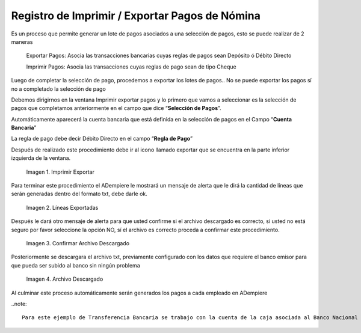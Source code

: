 .. |Imprimir Exportar| image:: resources/imprimirexportar.png
.. |Lineas Exportadas| image:: resources/alerta1.png
.. |Confirmar Archivo Descargado| image:: resources/alerta2.png
.. |Archivo Descargado| image:: resources/archivoimportado.png

.. _documento/imprimir-exportar-pagos-nomina:

**Registro de Imprimir / Exportar Pagos de Nómina**
===================================================

Es un proceso que permite generar un lote de pagos asociados a una selección de pagos, esto se puede realizar de 2 maneras 

    Exportar Pagos: Asocia las transacciones bancarias cuyas reglas de pagos sean Depósito ó Débito Directo

    Imprimir Pagos: Asocia las transacciones cuyas reglas de pago sean de tipo Cheque 

Luego de completar la selección de pago, procedemos a exportar los lotes de pagos.. No se puede exportar los pagos sí no a completado la selección de pago

Debemos dirigirnos en la ventana Imprimir exportar pagos y lo primero que vamos a seleccionar es la selección de pagos que completamos anteriormente en el campo que dice “**Selección de Pagos**”.

Automáticamente aparecerá la cuenta bancaria que está definida en la selección de pagos en el Campo “**Cuenta Bancaria**”

La regla de pago debe decir Débito Directo en el campo “**Regla de Pago**”

Después de realizado este procedimiento debe ir al icono llamado exportar que se encuentra en la parte inferior izquierda de la ventana. 

    |Imprimir Exportar| 

    Imagen 1. Imprimir Exportar

Para terminar este procedimiento el ADempiere le mostrará un mensaje de alerta que le dirá la cantidad de líneas que serán generadas dentro del formato txt, debe darle ok.
    
    |Lineas Exportadas|

    Imagen 2. Líneas Exportadas

Después le dará otro mensaje de alerta para que usted confirme si el archivo descargado es correcto, si usted no está seguro por favor seleccione la opción NO, sí  el archivo es correcto proceda a confirmar este procedimiento.

    |Confirmar Archivo Descargado|

    Imagen 3. Confirmar Archivo Descargado

Posteriormente se descargara el archivo txt, previamente configurado con los datos que requiere el banco emisor para que pueda ser subido al banco sin ningún problema

    |Archivo Descargado|

    Imagen 4. Archivo Descargado

Al culminar este proceso automáticamente serán generados los pagos a cada empleado en ADempiere

..note::

    Para este ejemplo de Transferencia Bancaria se trabajo con la cuenta de la caja asociada al Banco Nacional de Crédito, y el archivo descargado contiene todos los requisitos exigidos por este banco para su aprobación 
